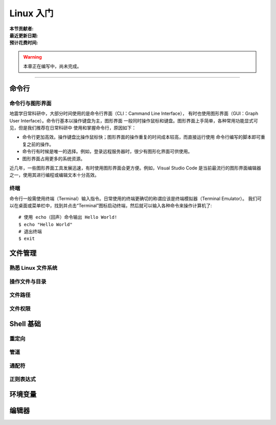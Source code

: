 Linux 入门
==========

:本节贡献者:
:最近更新日期:
:预计花费时间:


.. warning::

   本章正在编写中，尚未完成。

----

命令行
-------

命令行与图形界面
^^^^^^^^^^^^^^^^

地震学日常科研中，大部分时间使用的是命令行界面（CLI：Cammand Line Interface），
有时也使用图形界面（GUI：Graph User Interface）。命令行基本以操作键盘为主，图形界面
一般同时操作鼠标和键盘。图形界面上手简单，各种常用功能显式可见，但是我们推荐在日常科研中
使用和掌握命令行，原因如下：

- 命令行更加高效。操作键盘比操作鼠标快；图形界面的操作重复的时间成本较高，而直接运行使用
  命令行编写的脚本即可重复之前的操作。
- 命令行有时候是唯一的选择。例如，登录远程服务器时，很少有图形化界面可供使用。
- 图形界面占用更多的系统资源。

近几年，一些图形界面工具发展迅速，有时使用图形界面会更方便。例如，Visual Studio Code
是当前最流行的图形界面编辑器之一，使用其进行编程或编辑文本十分高效。

终端
^^^^^

命令行一般需使用终端（Terminal）输入指令。日常使用的终端更确切的称谓应该是终端模拟器（Terminal Emulator）。
我们可以在桌面或菜单栏中，找到并点击“Terminal”图标启动终端，然后就可以输入各种命令来操作计算机了::

   # 使用 echo（回声）命令输出 Hello World!
   $ echo "Hello World"
   # 退出终端
   $ exit

文件管理
---------

熟悉 Linux 文件系统
^^^^^^^^^^^^^^^^^^^

操作文件与目录
^^^^^^^^^^^^^^

文件路径
^^^^^^^^^

文件权限
^^^^^^^^

Shell 基础
----------

重定向
^^^^^^

管道
^^^^

通配符
^^^^^^

正则表达式
^^^^^^^^^^

环境变量
--------


编辑器
------
